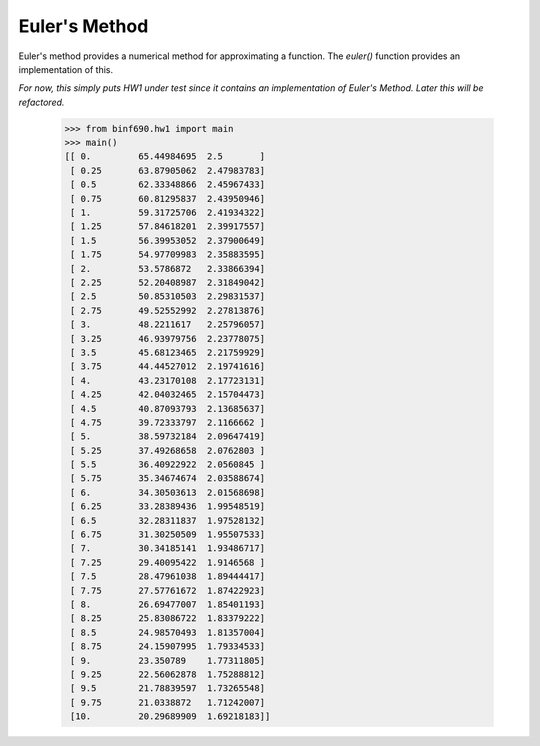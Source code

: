 ==============
Euler's Method
==============

Euler's method provides a numerical method for approximating a
function. The `euler()` function provides an implementation of this.

*For now, this simply puts HW1 under test since it contains an
implementation of Euler's Method. Later this will be refactored.*

    >>> from binf690.hw1 import main
    >>> main()
    [[ 0.         65.44984695  2.5       ]
     [ 0.25       63.87905062  2.47983783]
     [ 0.5        62.33348866  2.45967433]
     [ 0.75       60.81295837  2.43950946]
     [ 1.         59.31725706  2.41934322]
     [ 1.25       57.84618201  2.39917557]
     [ 1.5        56.39953052  2.37900649]
     [ 1.75       54.97709983  2.35883595]
     [ 2.         53.5786872   2.33866394]
     [ 2.25       52.20408987  2.31849042]
     [ 2.5        50.85310503  2.29831537]
     [ 2.75       49.52552992  2.27813876]
     [ 3.         48.2211617   2.25796057]
     [ 3.25       46.93979756  2.23778075]
     [ 3.5        45.68123465  2.21759929]
     [ 3.75       44.44527012  2.19741616]
     [ 4.         43.23170108  2.17723131]
     [ 4.25       42.04032465  2.15704473]
     [ 4.5        40.87093793  2.13685637]
     [ 4.75       39.72333797  2.1166662 ]
     [ 5.         38.59732184  2.09647419]
     [ 5.25       37.49268658  2.0762803 ]
     [ 5.5        36.40922922  2.0560845 ]
     [ 5.75       35.34674674  2.03588674]
     [ 6.         34.30503613  2.01568698]
     [ 6.25       33.28389436  1.99548519]
     [ 6.5        32.28311837  1.97528132]
     [ 6.75       31.30250509  1.95507533]
     [ 7.         30.34185141  1.93486717]
     [ 7.25       29.40095422  1.9146568 ]
     [ 7.5        28.47961038  1.89444417]
     [ 7.75       27.57761672  1.87422923]
     [ 8.         26.69477007  1.85401193]
     [ 8.25       25.83086722  1.83379222]
     [ 8.5        24.98570493  1.81357004]
     [ 8.75       24.15907995  1.79334533]
     [ 9.         23.350789    1.77311805]
     [ 9.25       22.56062878  1.75288812]
     [ 9.5        21.78839597  1.73265548]
     [ 9.75       21.0338872   1.71242007]
     [10.         20.29689909  1.69218183]]
